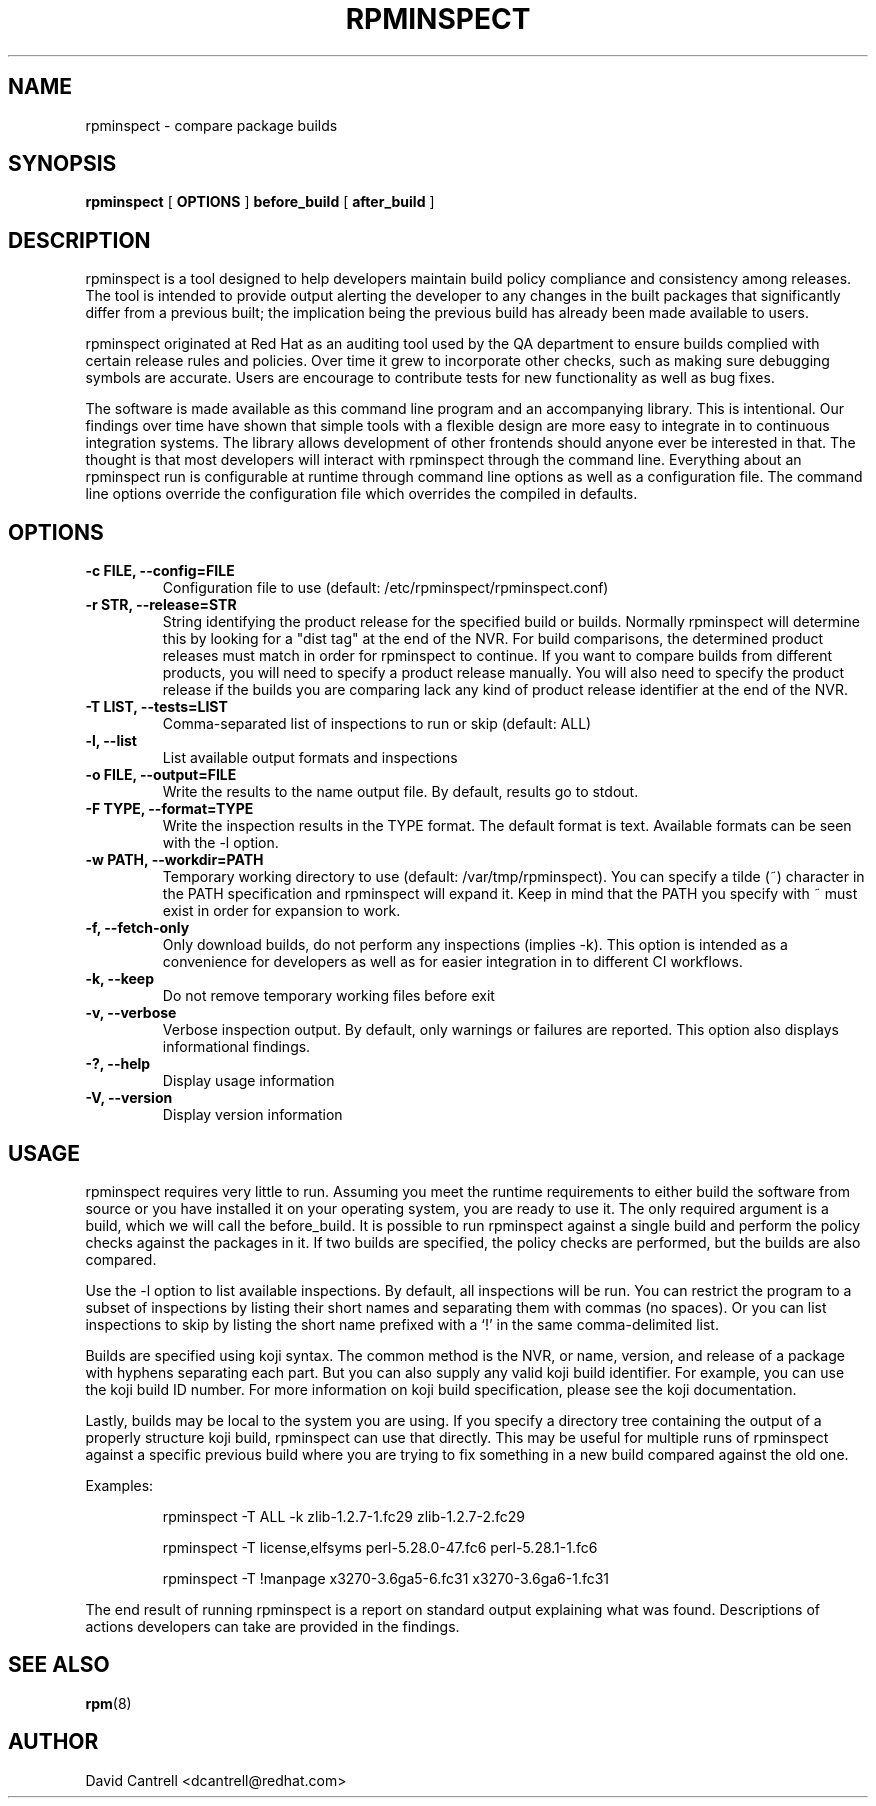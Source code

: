 .\" Copyright (C) 2018-2019  Red Hat, Inc.
.\" Author(s):  David Cantrell <dcantrell@redhat.com>
.\"
.\" This program is free software: you can redistribute it and/or modify
.\" it under the terms of the GNU General Public License as published by
.\" the Free Software Foundation, either version 3 of the License, or
.\" (at your option) any later version.
.\"
.\" This program is distributed in the hope that it will be useful,
.\" but WITHOUT ANY WARRANTY; without even the implied warranty of
.\" MERCHANTABILITY or FITNESS FOR A PARTICULAR PURPOSE.  See the
.\" GNU General Public License for more details.
.\"
.\" You should have received a copy of the GNU General Public License
.\" along with this program.  If not, see <https://www.gnu.org/licenses/>.

.TH RPMINSPECT "1" "February 2019" "rpminspect" "Red Hat"
.SH NAME
rpminspect \- compare package builds
.SH SYNOPSIS
.B rpminspect
[
.B OPTIONS
]
.B before_build
[
.B after_build
]
.SH DESCRIPTION
.PP
rpminspect is a tool designed to help developers maintain build policy
compliance and consistency among releases.  The tool is intended to provide
output alerting the developer to any changes in the built packages that
significantly differ from a previous built; the implication being the
previous build has already been made available to users.
.PP
rpminspect originated at Red Hat as an auditing tool used by the QA
department to ensure builds complied with certain release rules and
policies.  Over time it grew to incorporate other checks, such as making
sure debugging symbols are accurate.  Users are encourage to contribute
tests for new functionality as well as bug fixes.
.PP
The software is made available as this command line program and an
accompanying library.  This is intentional.  Our findings over time have
shown that simple tools with a flexible design are more easy to integrate
in to continuous integration systems.  The library allows development of
other frontends should anyone ever be interested in that.  The thought
is that most developers will interact with rpminspect through the command
line.  Everything about an rpminspect run is configurable at runtime
through command line options as well as a configuration file.  The command
line options override the configuration file which overrides the compiled
in defaults.
.SH OPTIONS
.PP
.TP
.B \-c FILE, \-\-config=FILE
Configuration file to use (default: /etc/rpminspect/rpminspect.conf)
.TP
.B \-r STR, \-\-release=STR
String identifying the product release for the specified build or builds.
Normally rpminspect will determine this by looking for a "dist tag" at
the end of the NVR.  For build comparisons, the determined product releases
must match in order for rpminspect to continue.  If you want to compare
builds from different products, you will need to specify a product release
manually.  You will also need to specify the product release if the builds
you are comparing lack any kind of product release identifier at the end
of the NVR.
.TP
.B \-T LIST, \-\-tests=LIST
Comma-separated list of inspections to run or skip (default: ALL)
.TP
.B \-l, \-\-list
List available output formats and inspections
.TP
.B \-o FILE, \-\-output=FILE
Write the results to the name output file.  By default, results go to
stdout.
.TP
.B \-F TYPE, \-\-format=TYPE
Write the inspection results in the TYPE format.  The default format
is text.  Available formats can be seen with the \-l option.
.TP
.B \-w PATH, \-\-workdir=PATH
Temporary working directory to use (default: /var/tmp/rpminspect).  You
can specify a tilde (~) character in the PATH specification and rpminspect
will expand it.  Keep in mind that the PATH you specify with ~ must exist
in order for expansion to work.
.TP
.B \-f, \-\-fetch\-only
Only download builds, do not perform any inspections (implies \-k).
This option is intended as a convenience for developers as well as
for easier integration in to different CI workflows.
.TP
.B \-k, \-\-keep
Do not remove temporary working files before exit
.TP
.B \-v, \-\-verbose
Verbose inspection output.  By default, only warnings or failures
are reported.  This option also displays informational findings.
.TP
.B \-?, \-\-help
Display usage information
.TP
.B \-V, \-\-version
Display version information
.SH USAGE
.PP
rpminspect requires very little to run.  Assuming you meet the runtime
requirements to either build the software from source or you have installed
it on your operating system, you are ready to use it.  The only required
argument is a build, which we will call the before_build.  It is possible
to run rpminspect against a single build and perform the policy checks
against the packages in it.  If two builds are specified, the policy checks
are performed, but the builds are also compared.
.PP
Use the -l option to list available inspections.  By default, all inspections
will be run.  You can restrict the program to a subset of inspections by
listing their short names and separating them with commas (no spaces).  Or
you can list inspections to skip by listing the short name prefixed with a
`!' in the same comma-delimited list.
.PP
Builds are specified using koji syntax.  The common method is the NVR, or
name, version, and release of a package with hyphens separating each part.
But you can also supply any valid koji build identifier.  For example, you
can use the koji build ID number.  For more information on koji build
specification, please see the koji documentation.
.PP
Lastly, builds may be local to the system you are using.  If you specify
a directory tree containing the output of a properly structure koji build,
rpminspect can use that directly.  This may be useful for multiple runs of
rpminspect against a specific previous build where you are trying to fix
something in a new build compared against the old one.
.PP
Examples:
.IP
rpminspect \-T ALL \-k zlib-1.2.7-1.fc29 zlib-1.2.7-2.fc29
.IP
rpminspect \-T license,elfsyms perl-5.28.0-47.fc6 perl-5.28.1-1.fc6
.IP
rpminspect \-T !manpage x3270-3.6ga5-6.fc31 x3270-3.6ga6-1.fc31
.PP
The end result of running rpminspect is a report on standard output explaining
what was found.  Descriptions of actions developers can take are provided in
the findings.
.SH SEE ALSO
.na
.nh
.BR rpm (8)
.SH AUTHOR
.PP
.nf
David Cantrell <dcantrell@redhat.com>
.fi
